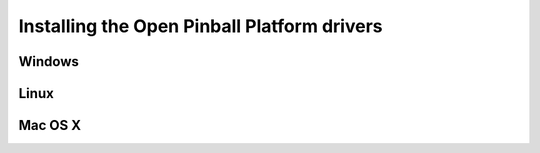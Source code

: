 Installing the Open Pinball Platform drivers
============================================

Windows
-------

Linux
-----

Mac OS X
--------
